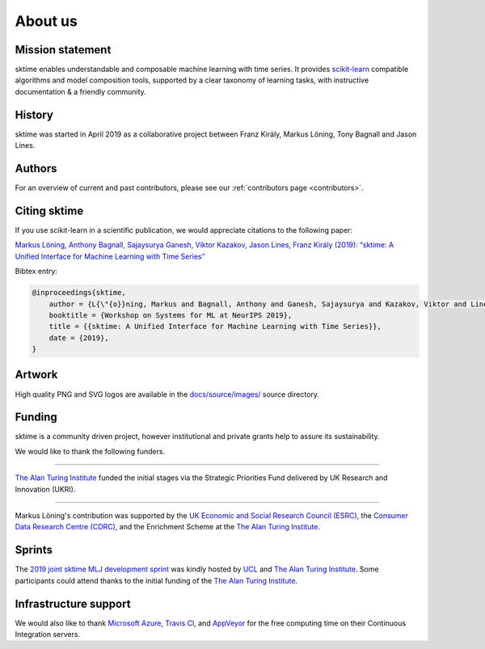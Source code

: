 .. _about:

About us
========

Mission statement
-----------------

sktime enables understandable and composable machine learning
with time series. It provides `scikit-learn <https://scikit-learn.org/stable/>`_ compatible algorithms
and model composition tools, supported by a clear taxonomy of
learning tasks, with instructive documentation & a friendly community.


History
-------

sktime was started in April 2019 as a collaborative project between
Franz Király, Markus Löning, Tony Bagnall and Jason
Lines.


Authors
-------

For an overview of current and past contributors, please see our
:ref:`contributors page <contributors>`.

Citing sktime
-------------

If you use scikit-learn in a scientific publication, we would appreciate
citations to the following paper:

`Markus Löning, Anthony Bagnall, Sajaysurya Ganesh, Viktor Kazakov, Jason Lines, Franz Király (2019): “sktime: A Unified Interface for Machine Learning with Time Series” <http://learningsys.org/neurips19/assets/papers/sktime_ml_systems_neurips2019.pdf>`__

Bibtex entry:

.. code-block:: latex

    @inproceedings{sktime,
        author = {L{\"{o}}ning, Markus and Bagnall, Anthony and Ganesh, Sajaysurya and Kazakov, Viktor and Lines, Jason and Kir{\'{a}}ly, Franz J},
        booktitle = {Workshop on Systems for ML at NeurIPS 2019},
        title = {{sktime: A Unified Interface for Machine Learning with Time Series}},
        date = {2019},
    }

Artwork
-------

High quality PNG and SVG logos are available in the `docs/source/images/
<https://alan-turing-institute.com/sktime/sktime/tree/master/docs/source/images>`_
source directory.

.. image:: images/sktime-logo-no-text.png
   :align: center

Funding
-------

sktime is a community driven project, however institutional and private
grants help to assure its sustainability.

We would like to thank the following funders.

...................................

.. raw:: html

   <div class="sk-sponsor-div">
   <div class="sk-sponsor-div-box">

`The Alan Turing Institute <https://turing.ac.uk>`_
funded the initial stages via the Strategic Priorities Fund delivered by UK
Research and Innovation (UKRI).


.. raw:: html

   </div>
   <div class="sk-sponsor-div-box">

.. image:: images/the-alan-turing-institute.png
   :width: 100pt
   :target: https://turing.ac.uk/

.. raw:: html

   </div>
   </div>


...................................

.. raw:: html

   <div class="sk-sponsor-div">
   <div class="sk-sponsor-div-box">

Markus Löning's contribution was supported by the `UK Economic and Social
Research Council (ESRC) <https://esrc.ukri.org>`_, the `Consumer Data
Research Centre (CDRC) <https://www.cdrc.ac.uk>`_, and the Enrichment
Scheme at the `The Alan Turing Institute <https://turing.ac.uk>`_.


.. raw:: html

   </div>
   <div class="sk-sponsor-div-box">

.. image:: images/esrc-ukri.png
   :width: 100pt
   :target: https://esrc.ukri.org

.. image:: images/cdrc.jpg
   :width: 100pt
   :target: https://www.cdrc.ac.uk

.. raw:: html

   </div>
   </div>


Sprints
-------

The `2019 joint sktime MLJ development sprint <https://github.com/sktime/sktime-workshops/tree/master/previous_workshops/2019_sktime_MLJ_joint_dev_sprint>`_ was kindly hosted by `UCL
<https://www.ucl.ac.uk>`_ and `The Alan Turing Institute <https://turing.ac
.uk>`_. Some participants could attend thanks to the
initial funding of the `The Alan Turing Institute <https://turing.ac.uk>`_.


Infrastructure support
----------------------

We would also like to thank `Microsoft Azure <https://azure.microsoft
.com/en-gb/services/devops/>`_, `Travis Cl <https://travis-ci.org/>`_,
and `AppVeyor <https://www.appveyor.com>`_ for the free computing time on their
Continuous Integration servers.
